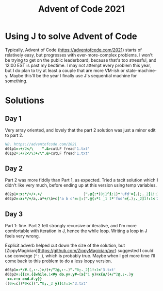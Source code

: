 #+PROPERTY: header-args:j :tangle aoc2021.ijs
#+TITLE: Advent of Code 2021
* Using J to solve Advent of Code
Typically, Advent of Code (https://adventofcode.com/2021) starts of relatively easy, but progresses with ever-more-complex problems.
I won't be trying to get on the public leaderboard, because that's too stressful, and 12:00 EST is past my bedtime.
I may not attempt every problem this year, but I do plan to try at least a couple that are more VM-ish or state-machine-y.
Maybe this'll be the year I finally use J's sequential machine for something.
* Solutions
** Day 1
Very array oriented, and lovely that the part 2 solution was just a minor edit to part 2.
#+BEGIN_SRC j
NB. https://adventofcode.com/2021
d01p1=:+/2</\    ".&>cutLF fread'1.txt'
d01p2=:+/2</\3+/\".&>cutLF fread'1.txt'
#+END_SRC

** Day 2
Part 2 was more fiddly than Part 1, as expected.
Tried a tacit solution which I didn't like very much, before ending up at this version using temp variables.
#+begin_src j
d02p1=:x:*/+/+.+/                   (".@{:*(0j1^i:1)*'ufd'={.);._2]1!:1<'2.txt'
d02p2=:x:*/+/a,.a*+/\b+c['a b c'=:|:(".@{:*1 _1 1*'fud'={.);._2]1!:1<'2.txt'
#+end_src

** Day 3
Part 1: fine.
Part 2 felt strongly recursive or iterative, and I'm more comfortable with iteration in J, hence the while loop.
Writing a loop in J feels very wrong.

Explicit adverb helped cut down the size of the solution, but [ZippyMagician](https://github.com/ZippyMagician/ayr) suggested I could use converge (~^:_~), which is probably true.
Maybe when I get more time I'll come back to this problem to do a less loopy version.
#+begin_src j
d03p1=:*/#.(,:-.)>/(+/"2@,:-.)"."0;._2]1!:1<'3.txt'
d03p2=:{{c=.{{while.1<#y do.y=.y#~(x{"1 y)=x{u/(+/"2@,:-.)y
 x=.>:x end.#.y}}
((0>:c])*0<c])"."0;._2 y}}1!:1<'3.txt'
#+end_src

* Pending :noexport:
NB. d04p1=:
NB. d04p2=:

NB. d05p1=:
NB. d05p2=:

NB. d06p1=:
NB. d06p2=:

NB. d07p1=:
NB. d07p2=:

NB. d08p1=:
NB. d08p2=:

NB. d09p1=:
NB. d09p2=:

NB. d10p1=:
NB. d10p2=:

NB. d11p1=:
NB. d11p2=:

NB. d12p1=:
NB. d12p2=:

NB. d13p1=:
NB. d13p2=:

NB. d14p1=:
NB. d14p2=:

NB. d15p1=:
NB. d15p2=:

NB. d16p1=:
NB. d16p2=:

NB. d17p1=:
NB. d17p2=:

NB. d18p1=:
NB. d18p2=:

NB. d19p1=:
NB. d19p2=:

NB. d20p1=:
NB. d20p2=:

NB. d21p1=:
NB. d21p2=:

NB. d22p1=:
NB. d22p2=:

NB. d23p1=:
NB. d23p2=:

NB. d24p1=:
NB. d24p2=:

NB. d25p1=:
NB. d25p2=:
